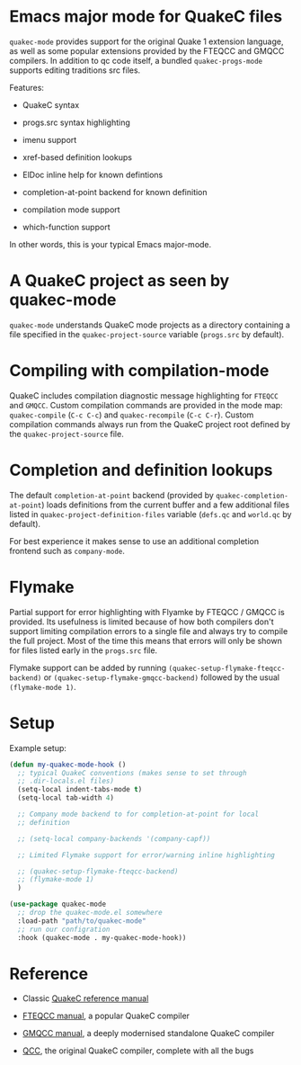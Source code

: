 * Emacs major mode for QuakeC files

  =quakec-mode= provides support for the original Quake 1 extension language, as well as
  some popular extensions provided by the FTEQCC and GMQCC compilers. In addition to qc
  code itself, a bundled =quakec-progs-mode= supports editing traditions src files.

  Features:

  - QuakeC syntax

  - progs.src syntax highlighting

  - imenu support

  - xref-based definition lookups

  - ElDoc inline help for known defintions

  - completion-at-point backend for known definition

  - compilation mode support

  - which-function support

  In other words, this is your typical Emacs major-mode.

* A QuakeC project as seen by quakec-mode

  =quakec-mode= understands QuakeC mode projects as a directory containing a file
  specified in the =quakec-project-source= variable (=progs.src= by default).

* Compiling with compilation-mode

  QuakeC includes compilation diagnostic message highlighting for =FTEQCC= and =GMQCC=.
  Custom compilation commands are provided in the mode map: =quakec-compile= (=C-c C-c=)
  and =quakec-recompile= (=C-c C-r=). Custom compilation commands always run from the
  QuakeC project root defined by the =quakec-project-source= file.

* Completion and definition lookups

  The default =completion-at-point= backend (provided by =quakec-completion-at-point=)
  loads definitions from the current buffer and a few additional files listed in
  =quakec-project-definition-files= variable (=defs.qc= and =world.qc= by default).

  For best experience it makes sense to use an additional completion frontend such as
  =company-mode=.

* Flymake

  Partial support for error highlighting with Flyamke by FTEQCC / GMQCC is provided. Its
  usefulness is limited because of how both compilers don't support limiting compilation
  errors to a single file and always try to compile the full project. Most of the time
  this means that errors will only be shown for files listed early in the =progs.src=
  file.

  Flymake support can be added by running =(quakec-setup-flymake-fteqcc-backend)= or
  =(quakec-setup-flymake-gmqcc-backend)= followed by the usual =(flymake-mode 1)=.

* Setup

Example setup:

#+begin_src emacs-lisp
  (defun my-quakec-mode-hook ()
    ;; typical QuakeC conventions (makes sense to set through
    ;; .dir-locals.el files)
    (setq-local indent-tabs-mode t)
    (setq-local tab-width 4)

    ;; Company mode backend to for completion-at-point for local
    ;; definition

    ;; (setq-local company-backends '(company-capf))

    ;; Limited Flymake support for error/warning inline highlighting

    ;; (quakec-setup-flymake-fteqcc-backend)
    ;; (flymake-mode 1)
    )

  (use-package quakec-mode
    ;; drop the quakec-mode.el somewhere
    :load-path "path/to/quakec-mode"
    ;; run our configration
    :hook (quakec-mode . my-quakec-mode-hook))
#+end_src

* Reference

  - Classic [[https://pages.cs.wisc.edu/~jeremyp/quake/quakec/quakec.pdf][QuakeC reference manual]]

  - [[https://www.fteqcc.org/dl/fteqcc_manual.txt][FTEQCC manual]], a popular QuakeC compiler

  - [[https://graphitemaster.github.io/gmqcc/][GMQCC manual]], a deeply modernised standalone QuakeC compiler

  - [[https://github.com/id-Software/Quake-Tools/tree/master/qcc][QCC]], the original QuakeC compiler, complete with all the bugs
